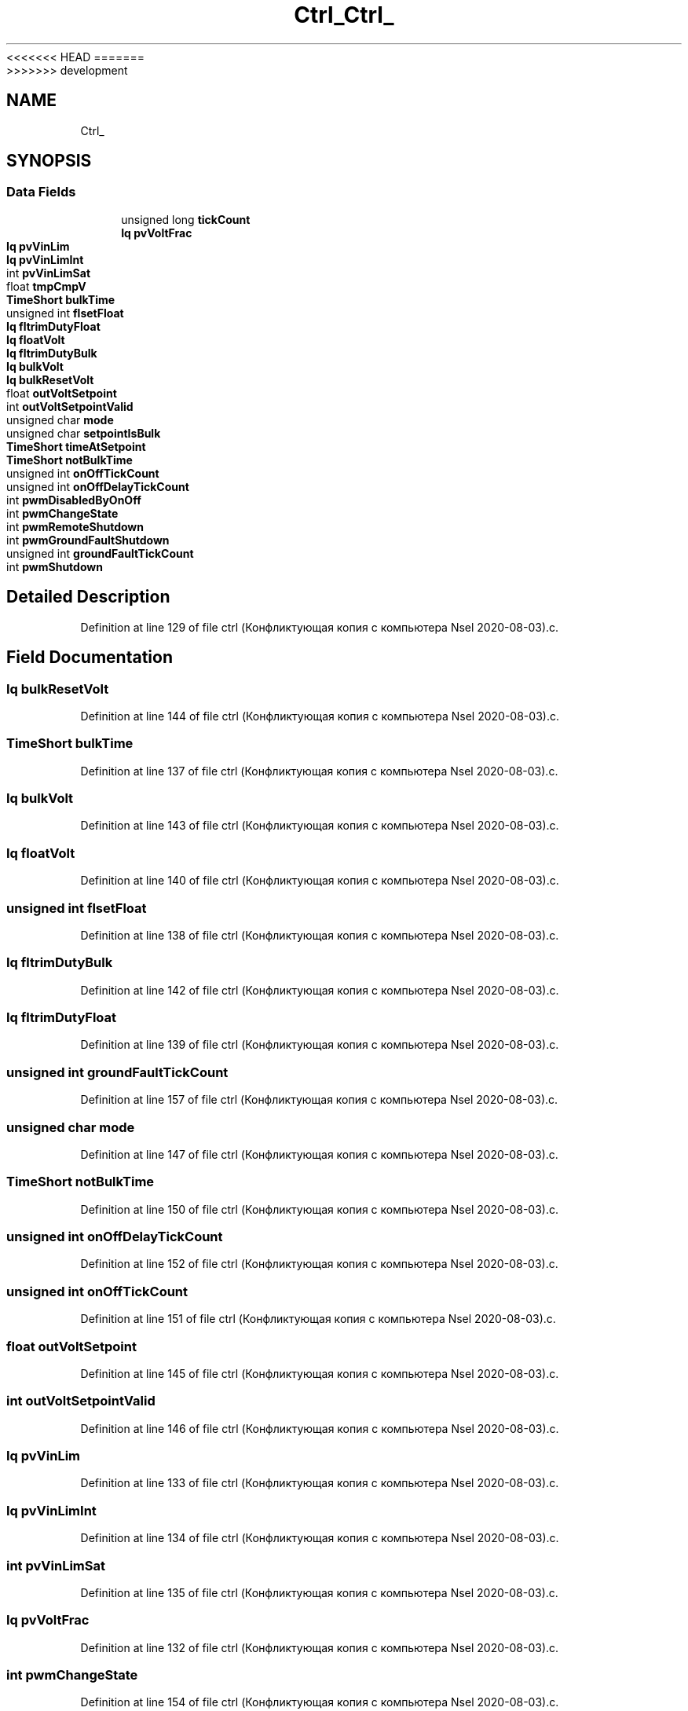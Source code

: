 <<<<<<< HEAD
.TH "Ctrl_" 3 "Sun Nov 29 2020" "Version 9" "Charger6kW" \" -*- nroff -*-
=======
.TH "Ctrl_" 3 "Mon Nov 30 2020" "Version 9" "Charger6kW" \" -*- nroff -*-
>>>>>>> development
.ad l
.nh
.SH NAME
Ctrl_
.SH SYNOPSIS
.br
.PP
.SS "Data Fields"

.in +1c
.ti -1c
.RI "unsigned long \fBtickCount\fP"
.br
.ti -1c
.RI "\fBIq\fP \fBpvVoltFrac\fP"
.br
.ti -1c
.RI "\fBIq\fP \fBpvVinLim\fP"
.br
.ti -1c
.RI "\fBIq\fP \fBpvVinLimInt\fP"
.br
.ti -1c
.RI "int \fBpvVinLimSat\fP"
.br
.ti -1c
.RI "float \fBtmpCmpV\fP"
.br
.ti -1c
.RI "\fBTimeShort\fP \fBbulkTime\fP"
.br
.ti -1c
.RI "unsigned int \fBflsetFloat\fP"
.br
.ti -1c
.RI "\fBIq\fP \fBfltrimDutyFloat\fP"
.br
.ti -1c
.RI "\fBIq\fP \fBfloatVolt\fP"
.br
.ti -1c
.RI "\fBIq\fP \fBfltrimDutyBulk\fP"
.br
.ti -1c
.RI "\fBIq\fP \fBbulkVolt\fP"
.br
.ti -1c
.RI "\fBIq\fP \fBbulkResetVolt\fP"
.br
.ti -1c
.RI "float \fBoutVoltSetpoint\fP"
.br
.ti -1c
.RI "int \fBoutVoltSetpointValid\fP"
.br
.ti -1c
.RI "unsigned char \fBmode\fP"
.br
.ti -1c
.RI "unsigned char \fBsetpointIsBulk\fP"
.br
.ti -1c
.RI "\fBTimeShort\fP \fBtimeAtSetpoint\fP"
.br
.ti -1c
.RI "\fBTimeShort\fP \fBnotBulkTime\fP"
.br
.ti -1c
.RI "unsigned int \fBonOffTickCount\fP"
.br
.ti -1c
.RI "unsigned int \fBonOffDelayTickCount\fP"
.br
.ti -1c
.RI "int \fBpwmDisabledByOnOff\fP"
.br
.ti -1c
.RI "int \fBpwmChangeState\fP"
.br
.ti -1c
.RI "int \fBpwmRemoteShutdown\fP"
.br
.ti -1c
.RI "int \fBpwmGroundFaultShutdown\fP"
.br
.ti -1c
.RI "unsigned int \fBgroundFaultTickCount\fP"
.br
.ti -1c
.RI "int \fBpwmShutdown\fP"
.br
.in -1c
.SH "Detailed Description"
.PP 
Definition at line 129 of file ctrl (Конфликтующая копия с компьютера Nsel 2020\-08\-03)\&.c\&.
.SH "Field Documentation"
.PP 
.SS "\fBIq\fP bulkResetVolt"

.PP
Definition at line 144 of file ctrl (Конфликтующая копия с компьютера Nsel 2020\-08\-03)\&.c\&.
.SS "\fBTimeShort\fP bulkTime"

.PP
Definition at line 137 of file ctrl (Конфликтующая копия с компьютера Nsel 2020\-08\-03)\&.c\&.
.SS "\fBIq\fP bulkVolt"

.PP
Definition at line 143 of file ctrl (Конфликтующая копия с компьютера Nsel 2020\-08\-03)\&.c\&.
.SS "\fBIq\fP floatVolt"

.PP
Definition at line 140 of file ctrl (Конфликтующая копия с компьютера Nsel 2020\-08\-03)\&.c\&.
.SS "unsigned int flsetFloat"

.PP
Definition at line 138 of file ctrl (Конфликтующая копия с компьютера Nsel 2020\-08\-03)\&.c\&.
.SS "\fBIq\fP fltrimDutyBulk"

.PP
Definition at line 142 of file ctrl (Конфликтующая копия с компьютера Nsel 2020\-08\-03)\&.c\&.
.SS "\fBIq\fP fltrimDutyFloat"

.PP
Definition at line 139 of file ctrl (Конфликтующая копия с компьютера Nsel 2020\-08\-03)\&.c\&.
.SS "unsigned int groundFaultTickCount"

.PP
Definition at line 157 of file ctrl (Конфликтующая копия с компьютера Nsel 2020\-08\-03)\&.c\&.
.SS "unsigned char mode"

.PP
Definition at line 147 of file ctrl (Конфликтующая копия с компьютера Nsel 2020\-08\-03)\&.c\&.
.SS "\fBTimeShort\fP notBulkTime"

.PP
Definition at line 150 of file ctrl (Конфликтующая копия с компьютера Nsel 2020\-08\-03)\&.c\&.
.SS "unsigned int onOffDelayTickCount"

.PP
Definition at line 152 of file ctrl (Конфликтующая копия с компьютера Nsel 2020\-08\-03)\&.c\&.
.SS "unsigned int onOffTickCount"

.PP
Definition at line 151 of file ctrl (Конфликтующая копия с компьютера Nsel 2020\-08\-03)\&.c\&.
.SS "float outVoltSetpoint"

.PP
Definition at line 145 of file ctrl (Конфликтующая копия с компьютера Nsel 2020\-08\-03)\&.c\&.
.SS "int outVoltSetpointValid"

.PP
Definition at line 146 of file ctrl (Конфликтующая копия с компьютера Nsel 2020\-08\-03)\&.c\&.
.SS "\fBIq\fP pvVinLim"

.PP
Definition at line 133 of file ctrl (Конфликтующая копия с компьютера Nsel 2020\-08\-03)\&.c\&.
.SS "\fBIq\fP pvVinLimInt"

.PP
Definition at line 134 of file ctrl (Конфликтующая копия с компьютера Nsel 2020\-08\-03)\&.c\&.
.SS "int pvVinLimSat"

.PP
Definition at line 135 of file ctrl (Конфликтующая копия с компьютера Nsel 2020\-08\-03)\&.c\&.
.SS "\fBIq\fP pvVoltFrac"

.PP
Definition at line 132 of file ctrl (Конфликтующая копия с компьютера Nsel 2020\-08\-03)\&.c\&.
.SS "int pwmChangeState"

.PP
Definition at line 154 of file ctrl (Конфликтующая копия с компьютера Nsel 2020\-08\-03)\&.c\&.
.SS "int pwmDisabledByOnOff"

.PP
Definition at line 153 of file ctrl (Конфликтующая копия с компьютера Nsel 2020\-08\-03)\&.c\&.
.SS "int pwmGroundFaultShutdown"

.PP
Definition at line 156 of file ctrl (Конфликтующая копия с компьютера Nsel 2020\-08\-03)\&.c\&.
.SS "int pwmRemoteShutdown"

.PP
Definition at line 155 of file ctrl (Конфликтующая копия с компьютера Nsel 2020\-08\-03)\&.c\&.
.SS "int pwmShutdown"

.PP
Definition at line 158 of file ctrl (Конфликтующая копия с компьютера Nsel 2020\-08\-03)\&.c\&.
.SS "unsigned char setpointIsBulk"

.PP
Definition at line 148 of file ctrl (Конфликтующая копия с компьютера Nsel 2020\-08\-03)\&.c\&.
.SS "unsigned long tickCount"

.PP
Definition at line 131 of file ctrl (Конфликтующая копия с компьютера Nsel 2020\-08\-03)\&.c\&.
.SS "\fBTimeShort\fP timeAtSetpoint"

.PP
Definition at line 149 of file ctrl (Конфликтующая копия с компьютера Nsel 2020\-08\-03)\&.c\&.
.SS "float tmpCmpV"

.PP
Definition at line 136 of file ctrl (Конфликтующая копия с компьютера Nsel 2020\-08\-03)\&.c\&.

.SH "Author"
.PP 
Generated automatically by Doxygen for Charger6kW from the source code\&.
